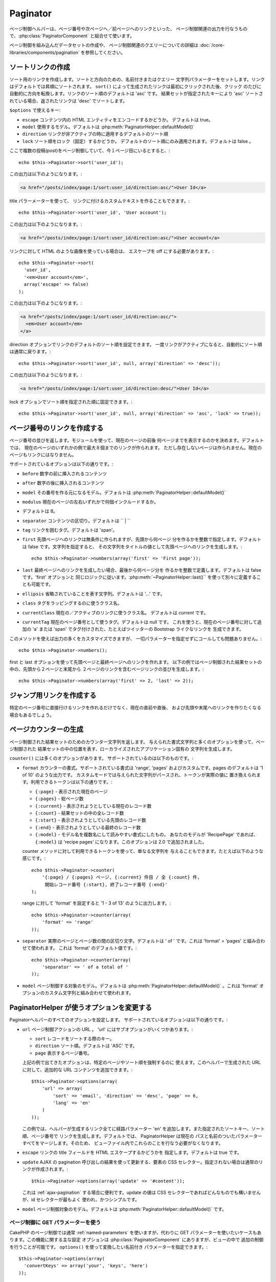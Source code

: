 Paginator
#########

.. php:class:: PaginatorHelper(View $view, array $settings = array())

ページ制御ヘルパーは、ページ番号や次ページへ／前ページへのリンクといった、
ページ制御関連の出力を行なうもので、:php:class:`PaginatorComponent`
と組合せて使います。

ページ制御を組み込んだデータセットの作成や、
ページ制御関連のクエリーについての詳細は
:doc:`/core-libraries/components/pagination` を参照してください。

ソートリンクの作成
==================

.. php:method:: sort($key, $title = null, $options = array())

    :param string $key: ソートしたいレコードセットのキーの名前。
    :param string $title: リンクのタイトル。$title が null の場合は $key
        の語尾変化(inflection)したものがタイトル用として使われます。
    :param array $options: ソートリンク用のオプション。

ソート用のリンクを作成します。ソートと方向のための、名前付きまたはクエリー
文字列パラメーターをセットします。リンクはデフォルトでは昇順にソートされます。
``sort()`` によって生成されたリンクは最初にクリックされた後、クリック
のたびに自動的に方向を転換します。リンクのソート順のデフォルトは 'asc' です。
結果セットが指定されたキーにより 'asc' ソートされている場合、返されたリンクは
'desc' でソートします。

``$options`` で使えるキー:

* ``escape`` コンテンツ内の HTML エンティティをエンコードするかどうか。
  デフォルトは true。
* ``model`` 使用するモデル。デフォルトは :php:meth:`PaginatorHelper::defaultModel()`
* ``direction`` リンクが非アクティブの時に適用するデフォルトのソート順
* ``lock`` ソート順をロック（固定）するかどうか。
  デフォルトのソート順にのみ適用されます。デフォルトは false 。

  .. versionadded:: 2.5
    lock オプションを true にすることで、
    ソート順を指定されたものに固定できるようになりました。

ここで複数の投稿(post)をページ制御していて、今１ページ目にいるとすると、::

    echo $this->Paginator->sort('user_id');

この出力は以下のようになります。:

.. code-block:: html

    <a href="/posts/index/page:1/sort:user_id/direction:asc/">User Id</a>

title パラーメーターを使って、
リンクに付けるカスタムテキストを作ることもできます。::

    echo $this->Paginator->sort('user_id', 'User account');

この出力は以下のようになります。:

.. code-block:: html

    <a href="/posts/index/page:1/sort:user_id/direction:asc/">User account</a>

リンクに対して HTML のような画像を使っている場合は、
エスケープを off にする必要があります。::

    echo $this->Paginator->sort(
      'user_id',
      '<em>User account</em>',
      array('escape' => false)
    );

この出力は以下のようになります。:

.. code-block:: html

    <a href="/posts/index/page:1/sort:user_id/direction:asc/">
      <em>User account</em>
    </a>

direction オプションでリンクのデフォルトのソート順を設定できます。
一度リンクがアクティブになると、自動的にソート順は通常に戻ります。::

    echo $this->Paginator->sort('user_id', null, array('direction' => 'desc'));

この出力は以下のようになります。:

.. code-block:: html

    <a href="/posts/index/page:1/sort:user_id/direction:desc/">User Id</a>

lock オプションでソート順を指定された順に固定できます。::

    echo $this->Paginator->sort('user_id', null, array('direction' => 'asc', 'lock' => true));

.. php:method:: sortDir(string $model = null, mixed $options = array())

    ソートされているレコードセットのソート順を取得します。

.. php:method:: sortKey(string $model = null, mixed $options = array())

    Gets the current key by which the recordset is sorted.
    ソートされているレコードセットのソートキーを取得します。

ページ番号のリンクを作成する
============================

.. php:method:: numbers($options = array())

ページ番号の並びを返します。モジュールを使って、現在のページの前後
何ページまでを表示するのかを決めます。デフォルトでは、
現在のページのいずれかの側で最大８個までのリンクが作られます。
ただし存在しないページは作られません。現在のページもリンクにはなりません。

サポートされているオプションは以下の通りです。:

* ``before`` 数字の前に挿入されるコンテンツ
* ``after`` 数字の後に挿入されるコンテンツ
* ``model`` その番号を作る元になるモデル。デフォルトは
  :php:meth:`PaginatorHelper::defaultModel()`
* ``modulus`` 現在のページの左右いずれかで何個インクルードするか。
* デフォルトは 8。
* ``separator`` コンテンツの区切り。デフォルトは `` | ``
* ``tag`` リンクを囲むタグ。デフォルトは 'span'。
* ``first`` 先頭ページヘのリンクは無条件に作られますが、先頭から何ページ
  分を作るかを整数で指定します。デフォルトは false です。文字列を指定すると、
  その文字列をタイトルの値として先頭ページへのリンクを生成します。::

      echo $this->Paginator->numbers(array('first' => 'First page'));

* ``last`` 最終ページヘのリンクを生成したい場合、最後から何ページ分を
  作るかを整数で定義します。デフォルトは false です。'first' オプションと
  同じロジックに従います。:php:meth:`~PaginatorHelper::last()``
  を使って別々に定義することも可能です。
* ``ellipsis`` 省略されていることを表す文字列。デフォルトは '...' です。
* ``class`` タグをラッピングするのに使うクラス名。
* ``currentClass`` 現在の／アクティブのリンクに使うクラス名。
  デフォルトは *current* です。
* ``currentTag`` 現在のページ番号として使うタグ。デフォルトは null です。
  これを使うと、現在のページ番号に対して追加の 'a' または 'span'
  でタグ付けされた、たとえばツイッターの Bootstrap ライクなリンクを
  生成できます。

このメソッドを使えば出力の多くをカスタマイズできますが、
一切パラメーターを指定せずにコールしても問題ありません。::

    echo $this->Paginator->numbers();

first と last オプションを使って先頭ページと最終ページへのリンクを作れます。
以下の例ではページ制御された結果セットの中の、先頭から２ページと末尾から
２ページのリンクを含むページリンクの並びを生成します。::

    echo $this->Paginator->numbers(array('first' => 2, 'last' => 2));

.. versionadded:: 2.1
    ``currentClass`` オプションは 2.1 で追加されました。

.. versionadded:: 2.3
    ``currentTag`` オプションは 2.3 で追加されました。

ジャンプ用リンクを作成する
==========================

特定のページ番号に直接行けるリンクを作れるだけでなく、現在の直前や直後、
および先頭や末尾へのリンクを作りたくなる場合もあるでしょう。

.. php:method:: prev($title = '<< Previous', $options = array(), $disabledTitle = null, $disabledOptions = array())

    :param string $title: リンクのタイトル
    :param mixed $options: ページ制御用リンクのオプション
    :param string $disabledTitle: リンクが無効になっている場合のタイトル
        たとえばすでに先頭ページにいて、その前のページがないなど。
    :param mixed $disabledOptions: 無効状態のページ制御用リンクのオプション

    ページ制御されたレコードセットの中で、１つ前のページへのリンクを作ります。

    ``$options`` と ``$disabledOptions`` は以下のキーをサポートしています。:

    * ``tag`` タグをラッピングするタグ。デフォルトは 'span' 。
      これを ``false`` にすると、このオプションを無効にします。
    * ``escape`` コンテンツの HTML エンティティをエンコードするかどうか。
      デフォルトは true です。
    * ``model`` 使用するモデル。デフォルトは :php:meth:`PaginatorHelper::defaultModel()` 。
    * ``disabledTag`` １つ前のページがない場合にタグの代わりに使うタグ。

    単純な例を以下に示します。::

        echo $this->Paginator->prev(
          ' << ' . __('previous'),
          array(),
          null,
          array('class' => 'prev disabled')
        );

    もし投稿の２ページ目にいる場合は、以下のような出力になります。:

    .. code-block:: html

        <span class="prev">
          <a rel="prev" href="/posts/index/page:1/sort:title/order:desc">
            << previous
          </a>
        </span>

    これより前のページがない場合は、以下のようになります。:

    .. code-block:: html

        <span class="prev disabled"><< previous</span>

    ``tag`` オプションによりラッピング用のタグを変更できます。::

        echo $this->Paginator->prev(__('previous'), array('tag' => 'li'));

    その出力:

    .. code-block:: html

        <li class="prev">
          <a rel="prev" href="/posts/index/page:1/sort:title/order:desc">
            previous
          </a>
        </li>

    ラッピングタグを付けないようにもできます。::

        echo $this->Paginator->prev(__('previous'), array('tag' => false));

    その出力:

    .. code-block:: html

        <a class="prev" rel="prev"
          href="/posts/index/page:1/sort:title/order:desc">
          previous
        </a>

.. versionchanged:: 2.3
    :php:meth:`PaginatorHelper::prev()` と :php:meth:`PaginatorHelper::next()`
    メソッドについて、 ``tag`` オプションを ``false`` にすることで
    ラッパーを無効にすることができますが、2.3 から新しい ``disabledTag`` が
    追加されました。

    ``$disabledOptions`` が無指定の場合 ``$options`` パラメーターが使われます。
    これで、どちらも同じ値を指定する場合のタイピング量が減らせます。

.. php:method:: next($title = 'Next >>', $options = array(), $disabledTitle = null, $disabledOptions = array())

    このメソッドは :php:meth:`~PagintorHelper::prev()` と全く同じですが、
    いくつか例外があります。これは直前のページではなく直後のページヘの
    リンクを作ります。また rel 属性には ``prev`` の代わりに ``next``
    を使います。

.. php:method:: first($first = '<< first', $options = array())

    先頭ページまたは先頭ページまでの一連の数字を返します。文字列が渡されると、
    その文字列をラベルとする先頭ページへのリンクのみが生成されます。::

        echo $this->Paginator->first('< first');

    この例は先頭ページヘの単一のリンクを作成します。最初のページにいる場合は
    何も出力しません。先頭から何ページ分の並びを生成したいかを、
    整数で指定することもできます。::

        echo $this->Paginator->first(3);

    この例では、３ページ目またはそれより先にいる場合、先頭から３ページ目までの
    リンクを生成します。それ以降の分は生成されません。

    options パラメーターには以下の設定が可能です。:

    - ``tag`` タグをラッピングするのに使うタグ。デフォルトは 'span' 。
    - ``after`` リンクやタグの後に挿入するテキスト
    - ``model`` 使用するモデル。デフォルトは :php:meth:`PaginatorHelper::defaultModel()` 。
    - ``separator`` 生成されたリンクの間に置くテキスト。デフォルトは ' | ' 。
    - ``ellipsis`` 省略を表すテキスト。デフォルトは '...' 。

.. php:method:: last($last = 'last >>', $options = array())

    このメソッドはちょうど :php:meth:`~PaginatorHelper::first()` メソッドのような
    動きをしますが、少し異なるところがあります。もし ``$last`` の文字列値が表す
    最終ページにいる場合は何も生成しません。 ``$last`` が整数値の場合、ユーザが
    最後から last ページ以内に範囲内に入った場合はリンクを生成しません。

.. php:method:: current(string $model = null)

    与えられたモデルについて、レコードセットの現在ページを返します。::

        // 現在の場所: http://example.com/comments/view/page:3
        echo $this->Paginator->current('Comment');
        // 出力は 3

.. php:method:: hasNext(string $model = null)

    与えられた結果セットが最終ページでない場合に真を返します。

.. php:method:: hasPrev(string $model = null)

    与えられた結果セットが先頭ページでない場合に真を返します。

.. php:method:: hasPage(string $model = null, integer $page = 1)

    与えられた結果セットが ``$page`` が示すページ番号を含む場合に真を返します。

ページカウンターの生成
======================

.. php:method:: counter($options = array())

ページ制御された結果セットのためのカウンター文字列を返します。
与えられた書式文字列と多くのオプションを使って、ページ制御された
結果セットの中の位置を表す、ローカライズされたアプリケーション固有の
文字列を生成します。

``counter()`` には多くのオプションがあります。
サポートされているのは以下のものです。:

* ``format`` カウンターの書式。サポートされている書式は 'range', 'pages'
  およびカスタムです。pages のデフォルトは '1 of 10' のような出力です。
  カスタムモードでは与えられた文字列がパースされ、トークンが実際の値に
  置き換えられます。利用できるトークンは以下の通りです。:

  -  ``{:page}`` - 表示された現在のページ
  -  ``{:pages}`` - 総ページ数
  -  ``{:current}`` - 表示されようとしている現在のレコード数
  -  ``{:count}`` - 結果セットの中の全レコード数
  -  ``{:start}`` - 表示されようとしている先頭のレコード数
  -  ``{:end}`` - 表示されようとしている最終のレコード数
  -  ``{:model}`` - モデル名を複数名にして読みやすい書式にしたもの。
     あなたのモデルが 'RecipePage' であれば、 ``{:model}`` は
     'recipe pages' になります。このオプションは 2.0 で追加されました。

  counter メソッドに対して利用できるトークンを使って、単なる文字列を
  与えることもできます。たとえば以下のような感じです。::

      echo $this->Paginator->counter(
          '{:page} / {:pages} ページ, {:current} 件目 / 全 {:count} 件,
           開始レコード番号 {:start}, 終了レコード番号 {:end}'
      );

  range に対して 'format' を設定すると '1 - 3 of 13' のように出力します。::

      echo $this->Paginator->counter(array(
          'format' => 'range'
      ));

* ``separator`` 実際のページとページ数の間の区切り文字。デフォルトは
  ' of ' です。これは 'format' = 'pages' と組み合わせて使われます。
  これは 'format' のデフォルト値です。::

      echo $this->Paginator->counter(array(
          'separator' => ' of a total of '
      ));

* ``model`` ページ制御する対象のモデル。デフォルトは
  :php:meth:`PaginatorHelper::defaultModel()` 。これは 'format'
  オプションのカスタム文字列と組み合わせて使われます。

PaginatorHelper が使うオプションを変更する
==========================================

.. php:method:: options($options = array())

    :param mixed $options: ページ制御リンクのデフォルトオプション。
       文字列が与えられた場合、更新対象 DOM id の要素として使われます。

Paginatorヘルパーのすべてのオプションを設定します。
サポートされているオプションは以下の通りです。:

* ``url`` ページ制御アクションの URL 。 
  'url' にはサブオプションがいくつかあります。:

  -  ``sort`` レコードをソートする際のキー。
  -  ``direction`` ソート順。デフォルトは 'ASC' です。
  -  ``page`` 表示するページ番号。

  上記の例で出てきたオプションは、特定のページやソート順を強制するのに
  使えます。このヘルパーで生成された URL に対して、追加的な URL
  コンテンツを追加できます。::

      $this->Paginator->options(array(
          'url' => array(
              'sort' => 'email', 'direction' => 'desc', 'page' => 6,
              'lang' => 'en'
          )
      ));

  この例では、ヘルパーが生成するリンク全てに経路パラメーター 'en'
  を追加します。また指定されたソートキー、ソート順、ページ番号で
  リンクを生成します。デフォルトでは、 PaginatorHelper は現在の
  パスと名前のついたパラメーターすべてをマージします。そのため、
  ビューファイル内でこれらのことを行なう必要がなくなります。

* ``escape`` リンクの title フィールドを HTML エスケープするかどうかを
  指定します。デフォルトは true です。

* ``update`` AJAX の pagination 呼び出しの結果を使って更新する、要素の
  CSS セレクター。指定されない場合は通常のリンクが作成されます。::

    $this->Paginator->options(array('update' => '#content'));

  これは :ref:`ajax-pagination` する場合に便利です。update の値は CSS
  セレクターであればどんなものでも構いませんが、id セレクターが最もよく
  使われ、かつシンプルです。

* ``model`` ページ制御対象のモデル。デフォルトは
  :php:meth:`PaginatorHelper::defaultModel()` です。

ページ制御に GET パラメーターを使う
-----------------------------------

CakePHP のページ制御では通常 :ref:`named-parameters` を使いますが、代わりに
GET パラメーターを使いたいケースもあります。この機能に関する主な設定
オプションは :php:class:`PaginatorComponent` にありますが、ビューの中で
追加の制御を行うことが可能です。 ``options()`` を使って変換したい名前付き
パラメーターを指定できます。::

    $this->Paginator->options(array(
      'convertKeys' => array('your', 'keys', 'here')
    ));

PaginatorHelper を設定して JavaScript ヘルパーを使う
----------------------------------------------------

デフォルトでは ``PaginatorHelper`` は :php:class:`JsHelper` を使って AJAX
機能を実現します。しかし、これを使わずに AJAX リンクに対してカスタムヘルパー
を使いたい場合は、コントローラーにある ``$helpers`` 配列を変更します。
``paginate()`` が動いた後、以下の処理を行います。::

    // コントローラーの中で
    $this->set('posts', $this->paginate());
    $this->helpers['Paginator'] = array('ajax' => 'CustomJs');

これにより AJAX 操作を行なう ``PaginatorHelper`` が ``CustomJs`` を使うように
変更されます。なお 'ajax' キーにはどんなヘルパーを指定しても構いませんが、
そのクラスは :php:meth:`HtmlHelper::link()` のような振る舞いを行なう ``link()``
メソッドを実装していなければなりません。

ビューにおけるページ制御
========================

ユーザーに対してどのようにレコードを表示するのかは自由に決められますが、
一般には HTML テーブルにより行われます。以下の例ではテーブルレイアウトを
前提にしていますが、ビューの中で利用可能な PaginatorHelper が、そのように
機能を制限されているわけではありません。

詳細は API の中の
`PaginatorHelper <http://api.cakephp.org/2.7/class-PaginatorHelper.html>`_
を参照してください。なお前述のように PaginatorHelper ではソート機能を提供
してますので、これをテーブルの見出しの中に簡単に組み込めるようになっています。:

.. code-block:: php

    // app/View/Posts/index.ctp
    <table>
        <tr>
            <th><?php echo $this->Paginator->sort('id', 'ID'); ?></th>
            <th><?php echo $this->Paginator->sort('title', 'Title'); ?></th>
        </tr>
           <?php foreach ($data as $recipe): ?>
        <tr>
            <td><?php echo $recipe['Recipe']['id']; ?> </td>
            <td><?php echo h($recipe['Recipe']['title']); ?> </td>
        </tr>
        <?php endforeach; ?>
    </table>

``PaginatorHelper`` の ``sort()`` メソッドから出力されるリンクにより、
ユーザーはテーブルの見出しをクリックしてその項目によるデータのソートを
切り替えることができます。

アソシエーションをベースにしてカラムをソートすることもできます。:

.. code-block:: html

    <table>
        <tr>
            <th><?php echo $this->Paginator->sort('title', 'Title'); ?></th>
            <th><?php echo $this->Paginator->sort('Author.name', 'Author'); ?></th>
        </tr>
           <?php foreach ($data as $recipe): ?>
        <tr>
            <td><?php echo h($recipe['Recipe']['title']); ?> </td>
            <td><?php echo h($recipe['Author']['name']); ?> </td>
        </tr>
        <?php endforeach; ?>
    </table>

ビューにおけるページ制御の表示に関する最後のネタは、これも
PaginationHelper で提供されるページナビゲーションの追加です。::

    // ページ番号を表示する
    echo $this->Paginator->numbers();

    // 次ページと前ページのリンクを表示する
    echo $this->Paginator->prev(
      '< Previous',
      null,
      null,
      array('class' => 'disabled')
    );
    echo $this->Paginator->next(
      'Next >',
      null,
      null,
      array('class' => 'disabled')
    );

    // 現在のページ番号 / 全ページ数 を表示する
    echo $this->Paginator->counter();

counter() メソッドによる説明文の表示についても、
特殊なマーカーによりカスタマイズできます。::

    echo $this->Paginator->counter(array(
        'format' => 'ページ {:page} / {:pages}, 全 {:count} レコード中の
        {:current} レコードを表示中, 先頭レコード {:start}, 末尾 {:end}'
    ));

その他のメソッド
================

.. php:method:: link($title, $url = array(), $options = array())

    :param string $title: リンクのタイトル
    :param mixed $url: アクションの URL。Router::url() を参照。
    :param array $options: リンクのオプション。キーの一覧は options() を参照。

    ``$options`` で使えるキー:

    * ``update`` 更新したい DOM 要素の ID。AJAX で使えるリンクを生成します。
    * ``escape`` コンテンツの HTML エンティティをエンコードしたいかどうか。
      デフォルトは true。
    * ``model`` 利用するモデル。デフォルトは
      :php:meth:`PaginatorHelper::defaultModel()` 。

    ページ制御パラメーターを使って通常もしくは AJAX リンクを作成します。::

        echo $this->Paginator->link('５ページ目、タイトルでソート',
                array('sort' => 'title', 'page' => 5, 'direction' => 'desc'));

    たとえば ``/posts/index`` のビューで生成されるリンクは
    '/posts/index/page:5/sort:title/direction:desc' を指します。

.. php:method:: url($options = array(), $asArray = false, $model = null)

    :param array $options: ページ制御/URL オプション配列。
        ``options()`` や ``link()`` メソッドとしても使われます。
    :param boolean $asArray: URL を配列として返すかどうか。
        デフォルトは false （URI 文字列として返す）です。
    :param string $model: ページ制御をどのモデルに対して行なうか。

    デフォルトでは非標準コンテキスト（たとえば JavaScript 用）で使える、
    完全なページ制御用 URL 文字列を返します。::

        echo $this->Paginator->url(array('sort' => 'title'), true);

.. php:method:: defaultModel()

    ページ制御された結果セットのデフォルトモデルを取得します。
    これが null の場合は、ページ制御が初期化されていないことを示します。

.. php:method:: params(string $model = null)

    与えられたモデルの結果セットから、現在のページ制御パラメーターを取得します。::

        debug($this->Paginator->params());
        /*
        Array
        (
            [page] => 2
            [current] => 2
            [count] => 43
            [prevPage] => 1
            [nextPage] => 3
            [pageCount] => 3
            [order] =>
            [limit] => 20
            [options] => Array
                (
                    [page] => 2
                    [conditions] => Array
                        (
                        )
                )
            [paramType] => named
        )
        */

.. php:method:: param(string $key, string $model = null)

    与えられたモデルの結果セットから、指定したページ制御パラメーターを取得します。::
    

        debug($this->Paginator->param('count'));
        /*
        (int)43
        */

.. versionadded:: 2.4
    ``param()`` メソッドは 2.4 で追加されました。

.. php:method:: meta(array $options = array())

    ページ制御の結果セットのメタリンクを出力します。::

        echo $this->Paginator->meta(); // ５ページ目の出力例
        /*
        <link href="/?page=4" rel="prev" /><link href="/?page=6" rel="next" />
        */

    メタ関数の出力を名前付きブロックに付加することもできます。::

        $this->Paginator->meta(array('block' => true));

    true を指定すると "meta" ブロックが使われます。

.. versionadded:: 2.6
    ``meta()`` メソッドは 2.6 で追加されました。


.. meta::
    :title lang=en: PaginatorHelper
    :description lang=en: The Pagination helper is used to output pagination controls such as page numbers and next/previous links.
    :keywords lang=en: paginator helper,pagination,sort,page number links,pagination in views,prev link,next link,last link,first link,page counter
